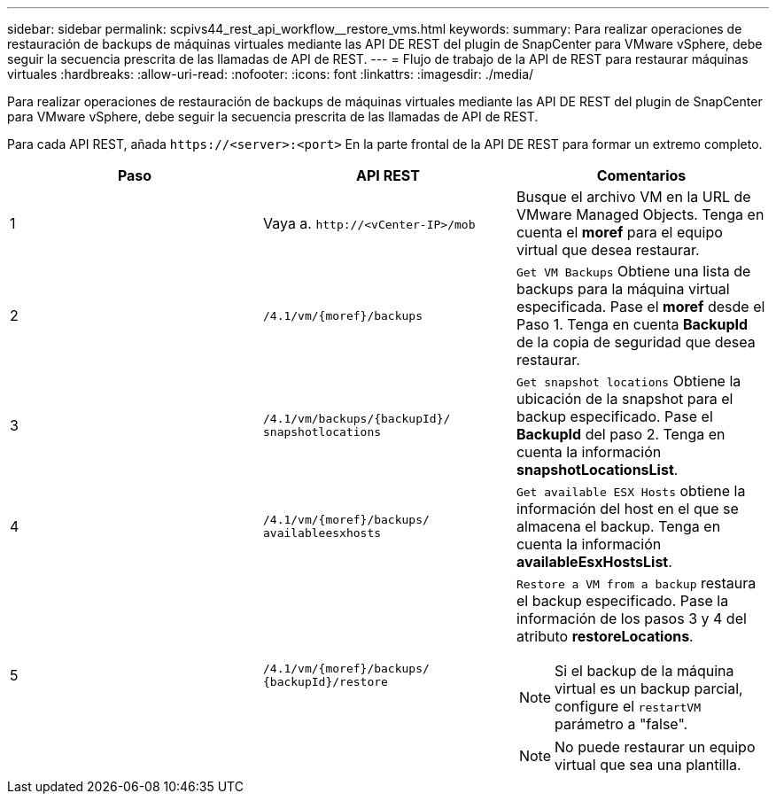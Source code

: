 ---
sidebar: sidebar 
permalink: scpivs44_rest_api_workflow__restore_vms.html 
keywords:  
summary: Para realizar operaciones de restauración de backups de máquinas virtuales mediante las API DE REST del plugin de SnapCenter para VMware vSphere, debe seguir la secuencia prescrita de las llamadas de API de REST. 
---
= Flujo de trabajo de la API de REST para restaurar máquinas virtuales
:hardbreaks:
:allow-uri-read: 
:nofooter: 
:icons: font
:linkattrs: 
:imagesdir: ./media/


[role="lead"]
Para realizar operaciones de restauración de backups de máquinas virtuales mediante las API DE REST del plugin de SnapCenter para VMware vSphere, debe seguir la secuencia prescrita de las llamadas de API de REST.

Para cada API REST, añada `\https://<server>:<port>` En la parte frontal de la API DE REST para formar un extremo completo.

|===
| Paso | API REST | Comentarios 


| 1 | Vaya a. `\http://<vCenter-IP>/mob` | Busque el archivo VM en la URL de VMware Managed Objects. Tenga en cuenta el *moref* para el equipo virtual que desea restaurar. 


| 2 | `/4.1/vm/{moref}/backups` | `Get VM Backups` Obtiene una lista de backups para la máquina virtual especificada. Pase el *moref* desde el Paso 1. Tenga en cuenta *BackupId* de la copia de seguridad que desea restaurar. 


| 3 | `/4.1/vm/backups/{backupId}/
snapshotlocations` | `Get snapshot locations` Obtiene la ubicación de la snapshot para el backup especificado.
Pase el *BackupId* del paso 2.
Tenga en cuenta la información *snapshotLocationsList*. 


| 4 | `/4.1/vm/{moref}/backups/
availableesxhosts` | `Get available ESX Hosts` obtiene la información del host en el que se almacena el backup. Tenga en cuenta la información *availableEsxHostsList*. 


| 5 | `/4.1/vm/{moref}/backups/
{backupId}/restore`  a| 
`Restore a VM from a backup` restaura el backup especificado. Pase la información de los pasos 3 y 4 del atributo *restoreLocations*.


NOTE: Si el backup de la máquina virtual es un backup parcial, configure el `restartVM` parámetro a "false".


NOTE: No puede restaurar un equipo virtual que sea una plantilla.

|===